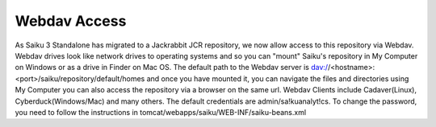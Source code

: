 Webdav Access
=============


As Saiku 3 Standalone has migrated to a Jackrabbit JCR repository, we now allow access to this repository via Webdav.
Webdav drives look like network drives to operating systems and so you can "mount" Saiku's repository in My Computer on Windows or as a drive in Finder on Mac OS.
The default path to the Webdav server is dav://<hostname>:<port>/saiku/repository/default/homes
and once you have mounted it, you can navigate the files and directories using My Computer you can also access the repository via a browser on the same url.
Webdav Clients include Cadaver(Linux), Cyberduck(Windows/Mac) and many others.
The default credentials are admin/sa!kuanalyt!cs.
To change the password, you need to follow the instructions in tomcat/webapps/saiku/WEB-INF/saiku-beans.xml
